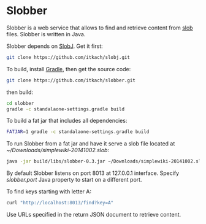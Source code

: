 * Slobber
  Slobber is a web service that allows to find and retrieve content
  from [[https://github.com/itkach/slob][slob]] files. Slobber is written in Java.

  Slobber depends on [[https://github.com/itkach/slobj][SlobJ]]. Get it first:

   #+BEGIN_SRC sh
   git clone https://github.com/itkach/slobj.git
   #+END_SRC

  To build, install [[http://www.gradle.org/][Gradle]], then get the source code:

   #+BEGIN_SRC sh
   git clone https://github.com/itkach/slobber.git
   #+END_SRC

  then build:

   #+BEGIN_SRC sh
   cd slobber
   gradle -c standalaone-settings.gradle build
   #+END_SRC

  To build a fat jar that includes all dependencies:

   #+BEGIN_SRC sh
   FATJAR=1 gradle -c standalaone-settings.gradle build
   #+END_SRC

  To run Slobber from a fat jar and have it serve a slob file located
  at /~/Downloads/simplewiki-20141002.slob/:

   #+BEGIN_SRC sh
   java -jar build/libs/slobber-0.3.jar ~/Downloads/simplewiki-20141002.slob
   #+END_SRC

  By default Slobber listens on port 8013 at 127.0.0.1
  interface. Specify /slobber.port/ Java property to start on a
  different port.

  To find keys starting with letter A:

   #+BEGIN_SRC sh
   curl "http://localhost:8013/find?key=A"
   #+END_SRC

  Use URLs specified in the return JSON document to retrieve content.
